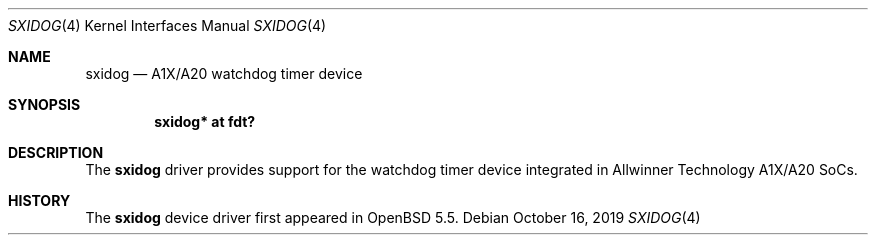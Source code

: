 .\"	$OpenBSD: sxidog.4,v 1.1 2019/10/16 22:24:45 kettenis Exp $
.\"
.\" Copyright (c) 2014 Raphael Graf <rapha@openbsd.org>
.\"
.\" Permission to use, copy, modify, and distribute this software for any
.\" purpose with or without fee is hereby granted, provided that the above
.\" copyright notice and this permission notice appear in all copies.
.\"
.\" THE SOFTWARE IS PROVIDED "AS IS" AND THE AUTHOR DISCLAIMS ALL WARRANTIES
.\" WITH REGARD TO THIS SOFTWARE INCLUDING ALL IMPLIED WARRANTIES OF
.\" MERCHANTABILITY AND FITNESS. IN NO EVENT SHALL THE AUTHOR BE LIABLE FOR
.\" ANY SPECIAL, DIRECT, INDIRECT, OR CONSEQUENTIAL DAMAGES OR ANY DAMAGES
.\" WHATSOEVER RESULTING FROM LOSS OF USE, DATA OR PROFITS, WHETHER IN AN
.\" ACTION OF CONTRACT, NEGLIGENCE OR OTHER TORTIOUS ACTION, ARISING OUT OF
.\" OR IN CONNECTION WITH THE USE OR PERFORMANCE OF THIS SOFTWARE.
.\"
.Dd $Mdocdate: October 16 2019 $
.Dt SXIDOG 4
.Os
.Sh NAME
.Nm sxidog
.Nd A1X/A20 watchdog timer device
.Sh SYNOPSIS
.Cd "sxidog* at fdt?"
.Sh DESCRIPTION
The
.Nm
driver provides support for the watchdog timer device integrated in Allwinner
Technology A1X/A20 SoCs.
.Sh HISTORY
The
.Nm
device driver first appeared in
.Ox 5.5 .
